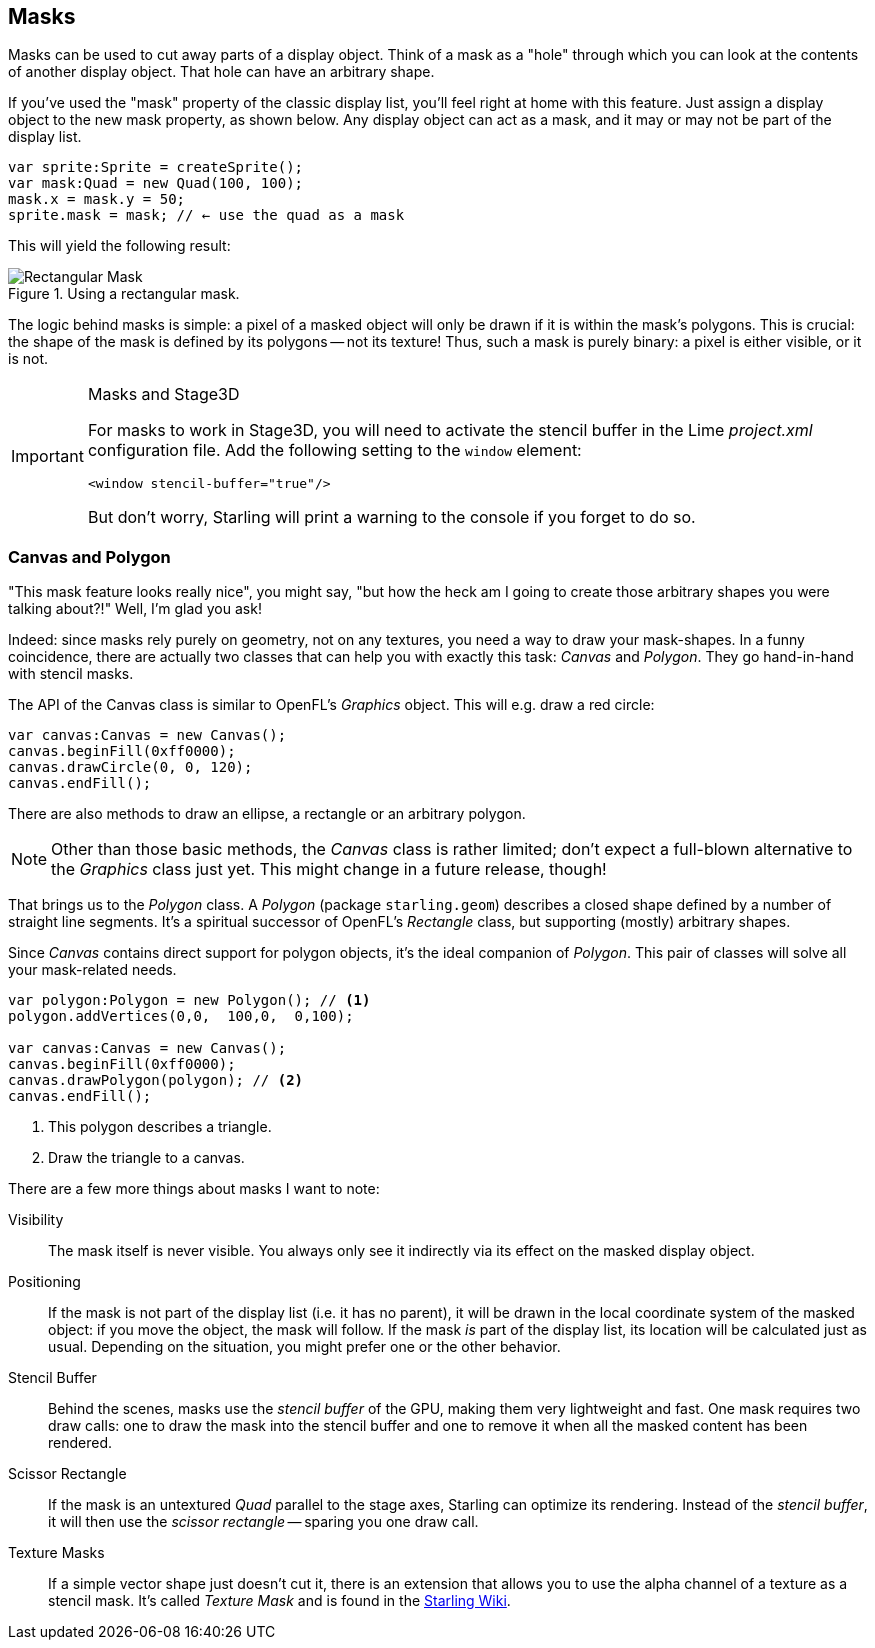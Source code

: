 == Masks
ifndef::imagesdir[:imagesdir: ../img]

Masks can be used to cut away parts of a display object.
Think of a mask as a "hole" through which you can look at the contents of another display object.
That hole can have an arbitrary shape.

If you've used the "mask" property of the classic display list, you'll feel right at home with this feature.
Just assign a display object to the new mask property, as shown below.
Any display object can act as a mask, and it may or may not be part of the display list.

[source, haxe]
----
var sprite:Sprite = createSprite();
var mask:Quad = new Quad(100, 100);
mask.x = mask.y = 50;
sprite.mask = mask; // ← use the quad as a mask
----

This will yield the following result:

.Using a rectangular mask.
image::mask-rectangular.png[Rectangular Mask, pdfwidth='7cm']

The logic behind masks is simple: a pixel of a masked object will only be drawn if it is within the mask's polygons.
This is crucial: the shape of the mask is defined by its polygons -- not its texture!
Thus, such a mask is purely binary: a pixel is either visible, or it is not.

[IMPORTANT]
.Masks and Stage3D
====
For masks to work in Stage3D, you will need to activate the stencil buffer in the Lime _project.xml_ configuration file.
Add the following setting to the `window` element:

[source, xml]
----
<window stencil-buffer="true"/>
----

But don't worry, Starling will print a warning to the console if you forget to do so.
====

=== Canvas and Polygon

"This mask feature looks really nice", you might say, "but how the heck am I going to create those arbitrary shapes you were talking about?!"
Well, I'm glad you ask!

Indeed: since masks rely purely on geometry, not on any textures, you need a way to draw your mask-shapes.
In a funny coincidence, there are actually two classes that can help you with exactly this task: _Canvas_ and _Polygon_.
They go hand-in-hand with stencil masks.

The API of the Canvas class is similar to OpenFL's _Graphics_ object.
This will e.g. draw a red circle:

[source, haxe]
----
var canvas:Canvas = new Canvas();
canvas.beginFill(0xff0000);
canvas.drawCircle(0, 0, 120);
canvas.endFill();
----

There are also methods to draw an ellipse, a rectangle or an arbitrary polygon.

NOTE: Other than those basic methods, the _Canvas_ class is rather limited; don't expect a full-blown alternative to the _Graphics_ class just yet.
This might change in a future release, though!

That brings us to the _Polygon_ class.
A _Polygon_ (package `starling.geom`) describes a closed shape defined by a number of straight line segments.
It's a spiritual successor of OpenFL's _Rectangle_ class, but supporting (mostly) arbitrary shapes.

Since _Canvas_ contains direct support for polygon objects, it's the ideal companion of _Polygon_.
This pair of classes will solve all your mask-related needs.

[source, haxe]
----
var polygon:Polygon = new Polygon(); // <1>
polygon.addVertices(0,0,  100,0,  0,100);

var canvas:Canvas = new Canvas();
canvas.beginFill(0xff0000);
canvas.drawPolygon(polygon); // <2>
canvas.endFill();
----
<1> This polygon describes a triangle.
<2> Draw the triangle to a canvas.

There are a few more things about masks I want to note:

Visibility::
The mask itself is never visible.
You always only see it indirectly via its effect on the masked display object.

Positioning::
If the mask is not part of the display list (i.e. it has no parent), it will be drawn in the local coordinate system of the masked object: if you move the object, the mask will follow.
If the mask _is_ part of the display list, its location will be calculated just as usual.
Depending on the situation, you might prefer one or the other behavior.

Stencil Buffer::
Behind the scenes, masks use the _stencil buffer_ of the GPU, making them very lightweight and fast.
One mask requires two draw calls: one to draw the mask into the stencil buffer and one to remove it when all the masked content has been rendered.

Scissor Rectangle::
If the mask is an untextured _Quad_ parallel to the stage axes, Starling can optimize its rendering.
Instead of the _stencil buffer_, it will then use the _scissor rectangle_ -- sparing you one draw call.

Texture Masks::
If a simple vector shape just doesn't cut it, there is an extension that allows you to use the alpha channel of a texture as a stencil mask.
It's called _Texture Mask_ and is found in the https://github.com/CrazyFlasher/starling-extensions-hx/blob/master/src/starling/extensions/TextureMaskStyle.hx[Starling Wiki].
